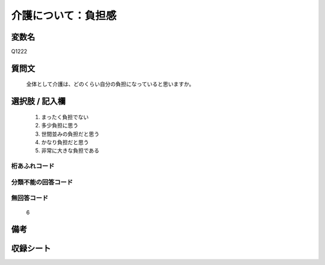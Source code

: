 .. title:: Q1222
.. rst-class:: item

====================================================================================================
介護について：負担感
====================================================================================================

.. rst-class:: varname

変数名
==================

Q1222

.. rst-class:: question

質問文
==================


   全体として介護は、どのくらい自分の負担になっていると思いますか。



.. rst-class:: answer

選択肢 / 記入欄
======================

  1. まったく負担でない
  2. 多少負担に思う
  3. 世間並みの負担だと思う
  4. かなり負担だと思う
  5. 非常に大きな負担である
  



.. rst-class:: overflow

桁あふれコード
-------------------------------
  


.. rst-class:: not_classified

分類不能の回答コード
-------------------------------------
  


.. rst-class:: not_available

無回答コード
-------------------------------------
  6


.. rst-class:: bikou

備考
==================
 



.. rst-class:: include_sheet

収録シート
=======================================
.. hlist::
   :columns: 3
   
   
   * p25_4
   
   * p26_4
   
   * p27_4
   
   * p28_4
   
   


.. index:: Q1222